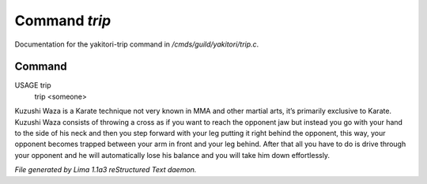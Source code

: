 Command *trip*
***************

Documentation for the yakitori-trip command in */cmds/guild/yakitori/trip.c*.

Command
=======

USAGE trip
     trip <someone>

Kuzushi Waza is a Karate technique not very known in MMA and other martial
arts, it’s primarily exclusive to Karate. Kuzushi Waza consists of throwing a
cross as if you want to reach the opponent jaw but instead you go with your
hand to the side of his neck and then you step forward with your leg putting
it right behind the opponent, this way, your opponent becomes trapped between
your arm in front and your leg behind. After that all you have to do is drive
through your opponent and he will automatically lose his balance and you will
take him down effortlessly.



*File generated by Lima 1.1a3 reStructured Text daemon.*
